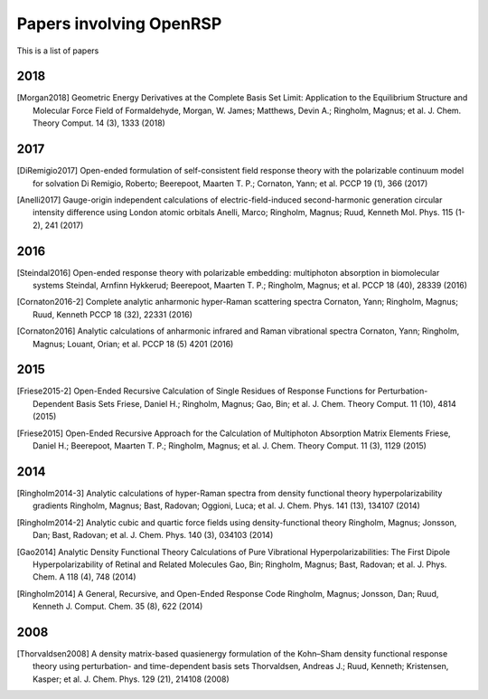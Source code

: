 .. _chapter_papers_openrsp_all:

Papers involving OpenRSP
========================

This is a list of papers 


2018
----

.. [Morgan2018] Geometric Energy Derivatives at the Complete Basis Set Limit: Application to the 
   Equilibrium Structure and Molecular Force Field of Formaldehyde,
   Morgan, W. James; Matthews, Devin A.; Ringholm, Magnus; et al.
   J. Chem. Theory Comput. 14 (3), 1333 (2018)

2017
----

.. [DiRemigio2017] Open-ended formulation of self-consistent field response theory with the polarizable
   continuum model for solvation
   Di Remigio, Roberto; Beerepoot, Maarten T. P.; Cornaton, Yann; et al.
   PCCP 19 (1), 366 (2017)

.. [Anelli2017] Gauge-origin independent calculations of electric-field-induced second-harmonic generation
   circular intensity difference using London atomic orbitals
   Anelli, Marco; Ringholm, Magnus; Ruud, Kenneth
   Mol. Phys. 115 (1-2), 241 (2017)

2016
----

.. [Steindal2016] Open-ended response theory with polarizable embedding: multiphoton absorption in
   biomolecular systems
   Steindal, Arnfinn Hykkerud; Beerepoot, Maarten T. P.; Ringholm, Magnus; et al.
   PCCP 18 (40), 28339 (2016)

.. [Cornaton2016-2] Complete analytic anharmonic hyper-Raman scattering spectra
   Cornaton, Yann; Ringholm, Magnus; Ruud, Kenneth
   PCCP 18 (32), 22331 (2016)

.. [Cornaton2016] Analytic calculations of anharmonic infrared and Raman vibrational spectra
   Cornaton, Yann; Ringholm, Magnus; Louant, Orian; et al.
   PCCP 18 (5) 4201 (2016)

2015
----

.. [Friese2015-2] Open-Ended Recursive Calculation of Single Residues of Response Functions for
   Perturbation-Dependent Basis Sets
   Friese, Daniel H.; Ringholm, Magnus; Gao, Bin; et al.
   J. Chem. Theory Comput. 11 (10), 4814 (2015)

.. [Friese2015] Open-Ended Recursive Approach for the Calculation of Multiphoton Absorption 
   Matrix Elements
   Friese, Daniel H.; Beerepoot, Maarten T. P.; Ringholm, Magnus; et al.
   J. Chem. Theory Comput. 11 (3), 1129 (2015)

2014
----

.. [Ringholm2014-3] Analytic calculations of hyper-Raman spectra from density functional theory
   hyperpolarizability gradients
   Ringholm, Magnus; Bast, Radovan; Oggioni, Luca; et al.
   J. Chem. Phys. 141 (13), 134107 (2014)

.. [Ringholm2014-2] Analytic cubic and quartic force fields using density-functional theory
   Ringholm, Magnus; Jonsson, Dan; Bast, Radovan; et al.
   J. Chem. Phys. 140 (3), 034103 (2014)

.. [Gao2014] Analytic Density Functional Theory Calculations of Pure Vibrational Hyperpolarizabilities:
   The First Dipole Hyperpolarizability of Retinal and Related Molecules
   Gao, Bin; Ringholm, Magnus; Bast, Radovan; et al.
   J. Phys. Chem. A 118 (4), 748 (2014)

.. [Ringholm2014] A General, Recursive, and Open-Ended Response Code
   Ringholm, Magnus; Jonsson, Dan; Ruud, Kenneth
   J. Comput. Chem. 35 (8), 622 (2014)

2008
----

.. [Thorvaldsen2008] A density matrix-based quasienergy formulation of the Kohn–Sham density
   functional response theory using perturbation- and time-dependent basis sets
   Thorvaldsen, Andreas J.; Ruud, Kenneth; Kristensen, Kasper; et al.
   J. Chem. Phys. 129 (21), 214108 (2008)



